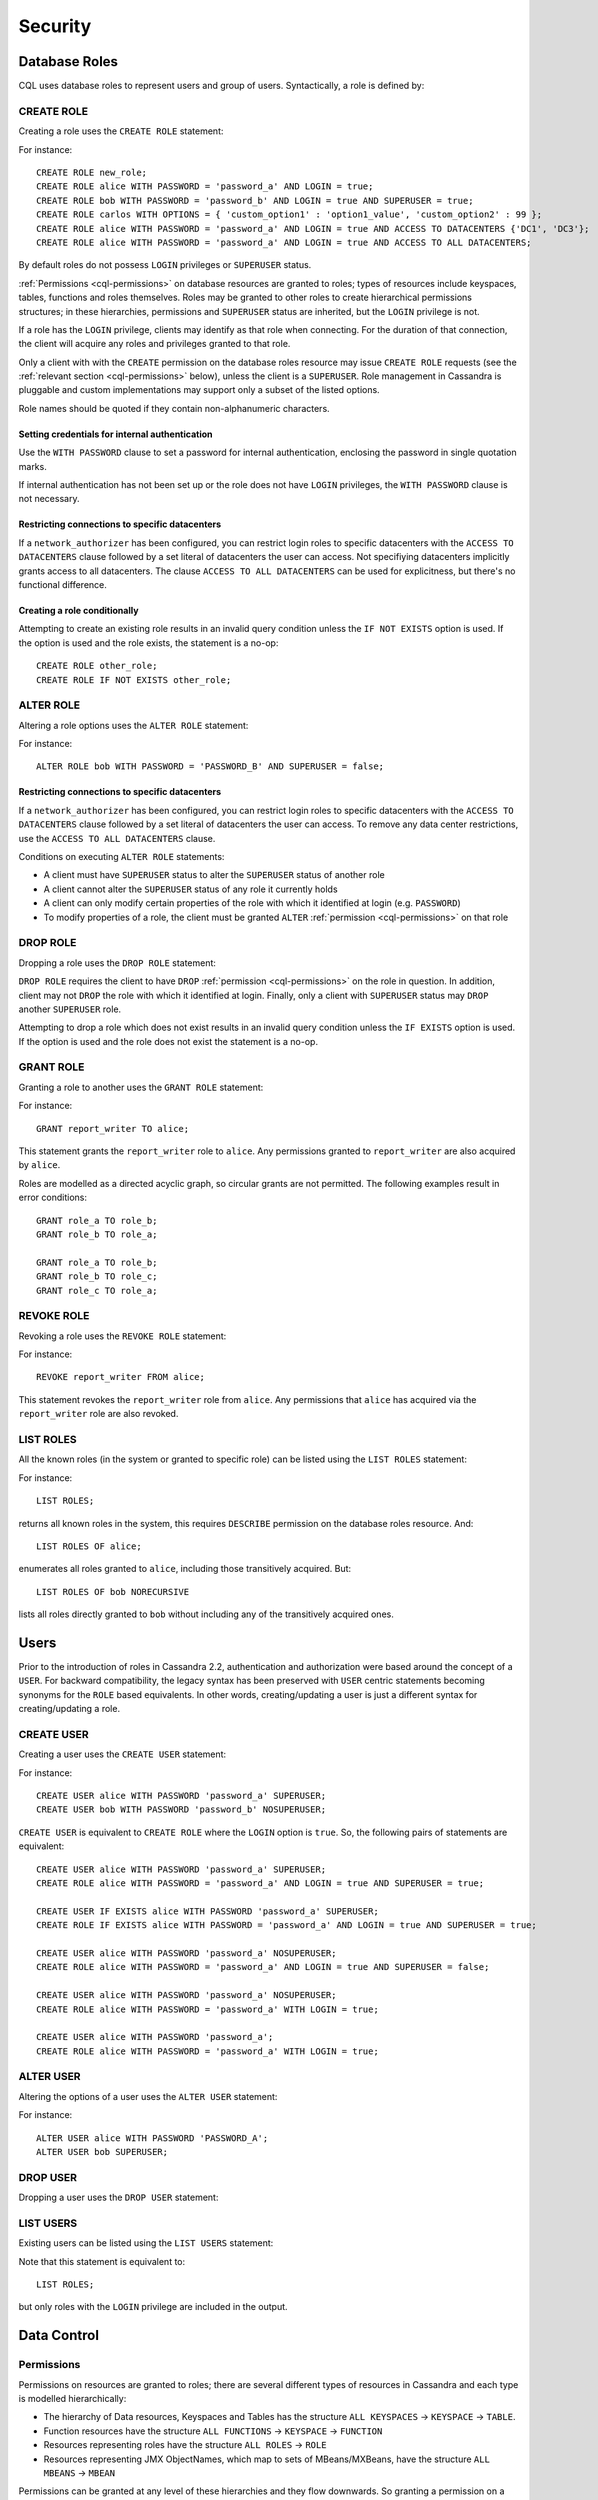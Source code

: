 .. Licensed to the Apache Software Foundation (ASF) under one
.. or more contributor license agreements.  See the NOTICE file
.. distributed with this work for additional information
.. regarding copyright ownership.  The ASF licenses this file
.. to you under the Apache License, Version 2.0 (the
.. "License"); you may not use this file except in compliance
.. with the License.  You may obtain a copy of the License at
..
..     http://www.apache.org/licenses/LICENSE-2.0
..
.. Unless required by applicable law or agreed to in writing, software
.. distributed under the License is distributed on an "AS IS" BASIS,
.. WITHOUT WARRANTIES OR CONDITIONS OF ANY KIND, either express or implied.
.. See the License for the specific language governing permissions and
.. limitations under the License.

.. highlight:: cql

.. _cql-security:

Security
--------

.. _cql-roles:

Database Roles
^^^^^^^^^^^^^^

CQL uses database roles to represent users and group of users. Syntactically, a role is defined by:

.. productionlist::
   role_name: `identifier` | `string`

.. _create-role-statement:

CREATE ROLE
~~~~~~~~~~~

Creating a role uses the ``CREATE ROLE`` statement:

.. productionlist::
   create_role_statement: CREATE ROLE [ IF NOT EXISTS ] `role_name`
                        :     [ WITH `role_options` ]
   role_options: `role_option` ( AND `role_option` )*
   role_option: PASSWORD '=' `string`
              :| LOGIN '=' `boolean`
              :| SUPERUSER '=' `boolean`
              :| OPTIONS '=' `map_literal`
              :| ACCESS TO DATACENTERS `set_literal`
              :| ACCESS TO ALL DATACENTERS

For instance::

    CREATE ROLE new_role;
    CREATE ROLE alice WITH PASSWORD = 'password_a' AND LOGIN = true;
    CREATE ROLE bob WITH PASSWORD = 'password_b' AND LOGIN = true AND SUPERUSER = true;
    CREATE ROLE carlos WITH OPTIONS = { 'custom_option1' : 'option1_value', 'custom_option2' : 99 };
    CREATE ROLE alice WITH PASSWORD = 'password_a' AND LOGIN = true AND ACCESS TO DATACENTERS {'DC1', 'DC3'};
    CREATE ROLE alice WITH PASSWORD = 'password_a' AND LOGIN = true AND ACCESS TO ALL DATACENTERS;

By default roles do not possess ``LOGIN`` privileges or ``SUPERUSER`` status.

:ref:`Permissions <cql-permissions>` on database resources are granted to roles; types of resources include keyspaces,
tables, functions and roles themselves. Roles may be granted to other roles to create hierarchical permissions
structures; in these hierarchies, permissions and ``SUPERUSER`` status are inherited, but the ``LOGIN`` privilege is
not.

If a role has the ``LOGIN`` privilege, clients may identify as that role when connecting. For the duration of that
connection, the client will acquire any roles and privileges granted to that role.

Only a client with with the ``CREATE`` permission on the database roles resource may issue ``CREATE ROLE`` requests (see
the :ref:`relevant section <cql-permissions>` below), unless the client is a ``SUPERUSER``. Role management in Cassandra
is pluggable and custom implementations may support only a subset of the listed options.

Role names should be quoted if they contain non-alphanumeric characters.

.. _setting-credentials-for-internal-authentication:

Setting credentials for internal authentication
```````````````````````````````````````````````

Use the ``WITH PASSWORD`` clause to set a password for internal authentication, enclosing the password in single
quotation marks.

If internal authentication has not been set up or the role does not have ``LOGIN`` privileges, the ``WITH PASSWORD``
clause is not necessary.

Restricting connections to specific datacenters
```````````````````````````````````````````````

If a ``network_authorizer`` has been configured, you can restrict login roles to specific datacenters with the
``ACCESS TO DATACENTERS`` clause followed by a set literal of datacenters the user can access. Not specifiying
datacenters implicitly grants access to all datacenters. The clause ``ACCESS TO ALL DATACENTERS`` can be used for
explicitness, but there's no functional difference.

Creating a role conditionally
`````````````````````````````

Attempting to create an existing role results in an invalid query condition unless the ``IF NOT EXISTS`` option is used.
If the option is used and the role exists, the statement is a no-op::

    CREATE ROLE other_role;
    CREATE ROLE IF NOT EXISTS other_role;


.. _alter-role-statement:

ALTER ROLE
~~~~~~~~~~

Altering a role options uses the ``ALTER ROLE`` statement:

.. productionlist::
   alter_role_statement: ALTER ROLE `role_name` WITH `role_options`

For instance::

    ALTER ROLE bob WITH PASSWORD = 'PASSWORD_B' AND SUPERUSER = false;

Restricting connections to specific datacenters
```````````````````````````````````````````````

If a ``network_authorizer`` has been configured, you can restrict login roles to specific datacenters with the
``ACCESS TO DATACENTERS`` clause followed by a set literal of datacenters the user can access. To remove any
data center restrictions, use the ``ACCESS TO ALL DATACENTERS`` clause.

Conditions on executing ``ALTER ROLE`` statements:

-  A client must have ``SUPERUSER`` status to alter the ``SUPERUSER`` status of another role
-  A client cannot alter the ``SUPERUSER`` status of any role it currently holds
-  A client can only modify certain properties of the role with which it identified at login (e.g. ``PASSWORD``)
-  To modify properties of a role, the client must be granted ``ALTER`` :ref:`permission <cql-permissions>` on that role

.. _drop-role-statement:

DROP ROLE
~~~~~~~~~

Dropping a role uses the ``DROP ROLE`` statement:

.. productionlist::
   drop_role_statement: DROP ROLE [ IF EXISTS ] `role_name`

``DROP ROLE`` requires the client to have ``DROP`` :ref:`permission <cql-permissions>` on the role in question. In
addition, client may not ``DROP`` the role with which it identified at login. Finally, only a client with ``SUPERUSER``
status may ``DROP`` another ``SUPERUSER`` role.

Attempting to drop a role which does not exist results in an invalid query condition unless the ``IF EXISTS`` option is
used. If the option is used and the role does not exist the statement is a no-op.

.. _grant-role-statement:

GRANT ROLE
~~~~~~~~~~

Granting a role to another uses the ``GRANT ROLE`` statement:

.. productionlist::
   grant_role_statement: GRANT `role_name` TO `role_name`

For instance::

    GRANT report_writer TO alice;

This statement grants the ``report_writer`` role to ``alice``. Any permissions granted to ``report_writer`` are also
acquired by ``alice``.

Roles are modelled as a directed acyclic graph, so circular grants are not permitted. The following examples result in
error conditions::

    GRANT role_a TO role_b;
    GRANT role_b TO role_a;

    GRANT role_a TO role_b;
    GRANT role_b TO role_c;
    GRANT role_c TO role_a;

.. _revoke-role-statement:

REVOKE ROLE
~~~~~~~~~~~

Revoking a role uses the ``REVOKE ROLE`` statement:

.. productionlist::
   revoke_role_statement: REVOKE `role_name` FROM `role_name`

For instance::

    REVOKE report_writer FROM alice;

This statement revokes the ``report_writer`` role from ``alice``. Any permissions that ``alice`` has acquired via the
``report_writer`` role are also revoked.

.. _list-roles-statement:

LIST ROLES
~~~~~~~~~~

All the known roles (in the system or granted to specific role) can be listed using the ``LIST ROLES`` statement:

.. productionlist::
   list_roles_statement: LIST ROLES [ OF `role_name` ] [ NORECURSIVE ]

For instance::

    LIST ROLES;

returns all known roles in the system, this requires ``DESCRIBE`` permission on the database roles resource. And::

    LIST ROLES OF alice;

enumerates all roles granted to ``alice``, including those transitively acquired. But::

    LIST ROLES OF bob NORECURSIVE

lists all roles directly granted to ``bob`` without including any of the transitively acquired ones.

Users
^^^^^

Prior to the introduction of roles in Cassandra 2.2, authentication and authorization were based around the concept of a
``USER``. For backward compatibility, the legacy syntax has been preserved with ``USER`` centric statements becoming
synonyms for the ``ROLE`` based equivalents. In other words, creating/updating a user is just a different syntax for
creating/updating a role.

.. _create-user-statement:

CREATE USER
~~~~~~~~~~~

Creating a user uses the ``CREATE USER`` statement:

.. productionlist::
   create_user_statement: CREATE USER [ IF NOT EXISTS ] `role_name` [ WITH PASSWORD `string` ] [ `user_option` ]
   user_option: SUPERUSER | NOSUPERUSER

For instance::

    CREATE USER alice WITH PASSWORD 'password_a' SUPERUSER;
    CREATE USER bob WITH PASSWORD 'password_b' NOSUPERUSER;

``CREATE USER`` is equivalent to ``CREATE ROLE`` where the ``LOGIN`` option is ``true``. So, the following pairs of
statements are equivalent::

    CREATE USER alice WITH PASSWORD 'password_a' SUPERUSER;
    CREATE ROLE alice WITH PASSWORD = 'password_a' AND LOGIN = true AND SUPERUSER = true;

    CREATE USER IF EXISTS alice WITH PASSWORD 'password_a' SUPERUSER;
    CREATE ROLE IF EXISTS alice WITH PASSWORD = 'password_a' AND LOGIN = true AND SUPERUSER = true;

    CREATE USER alice WITH PASSWORD 'password_a' NOSUPERUSER;
    CREATE ROLE alice WITH PASSWORD = 'password_a' AND LOGIN = true AND SUPERUSER = false;

    CREATE USER alice WITH PASSWORD 'password_a' NOSUPERUSER;
    CREATE ROLE alice WITH PASSWORD = 'password_a' WITH LOGIN = true;

    CREATE USER alice WITH PASSWORD 'password_a';
    CREATE ROLE alice WITH PASSWORD = 'password_a' WITH LOGIN = true;

.. _alter-user-statement:

ALTER USER
~~~~~~~~~~

Altering the options of a user uses the ``ALTER USER`` statement:

.. productionlist::
   alter_user_statement: ALTER USER `role_name` [ WITH PASSWORD `string` ] [ `user_option` ]

For instance::

    ALTER USER alice WITH PASSWORD 'PASSWORD_A';
    ALTER USER bob SUPERUSER;

.. _drop-user-statement:

DROP USER
~~~~~~~~~

Dropping a user uses the ``DROP USER`` statement:

.. productionlist::
   drop_user_statement: DROP USER [ IF EXISTS ] `role_name`

.. _list-users-statement:

LIST USERS
~~~~~~~~~~

Existing users can be listed using the ``LIST USERS`` statement:

.. productionlist::
   list_users_statement: LIST USERS

Note that this statement is equivalent to::

    LIST ROLES;

but only roles with the ``LOGIN`` privilege are included in the output.

Data Control
^^^^^^^^^^^^

.. _cql-permissions:

Permissions
~~~~~~~~~~~

Permissions on resources are granted to roles; there are several different types of resources in Cassandra and each type
is modelled hierarchically:

- The hierarchy of Data resources, Keyspaces and Tables has the structure ``ALL KEYSPACES`` -> ``KEYSPACE`` ->
  ``TABLE``.
- Function resources have the structure ``ALL FUNCTIONS`` -> ``KEYSPACE`` -> ``FUNCTION``
- Resources representing roles have the structure ``ALL ROLES`` -> ``ROLE``
- Resources representing JMX ObjectNames, which map to sets of MBeans/MXBeans, have the structure ``ALL MBEANS`` ->
  ``MBEAN``

Permissions can be granted at any level of these hierarchies and they flow downwards. So granting a permission on a
resource higher up the chain automatically grants that same permission on all resources lower down. For example,
granting ``SELECT`` on a ``KEYSPACE`` automatically grants it on all ``TABLES`` in that ``KEYSPACE``. Likewise, granting
a permission on ``ALL FUNCTIONS`` grants it on every defined function, regardless of which keyspace it is scoped in. It
is also possible to grant permissions on all functions scoped to a particular keyspace.

Modifications to permissions are visible to existing client sessions; that is, connections need not be re-established
following permissions changes.

The full set of available permissions is:

- ``CREATE``
- ``ALTER``
- ``DROP``
- ``SELECT``
- ``MODIFY``
- ``AUTHORIZE``
- ``DESCRIBE``
- ``EXECUTE``

Not all permissions are applicable to every type of resource. For instance, ``EXECUTE`` is only relevant in the context
of functions or mbeans; granting ``EXECUTE`` on a resource representing a table is nonsensical. Attempting to ``GRANT``
a permission on resource to which it cannot be applied results in an error response. The following illustrates which
permissions can be granted on which types of resource, and which statements are enabled by that permission.

=============== =============================== =======================================================================
 Permission      Resource                        Operations
=============== =============================== =======================================================================
 ``CREATE``      ``ALL KEYSPACES``               ``CREATE KEYSPACE`` and ``CREATE TABLE`` in any keyspace
 ``CREATE``      ``KEYSPACE``                    ``CREATE TABLE`` in specified keyspace
 ``CREATE``      ``ALL FUNCTIONS``               ``CREATE FUNCTION`` in any keyspace and ``CREATE AGGREGATE`` in any
                                                 keyspace
 ``CREATE``      ``ALL FUNCTIONS IN KEYSPACE``   ``CREATE FUNCTION`` and ``CREATE AGGREGATE`` in specified keyspace
 ``CREATE``      ``ALL ROLES``                   ``CREATE ROLE``
 ``ALTER``       ``ALL KEYSPACES``               ``ALTER KEYSPACE`` and ``ALTER TABLE`` in any keyspace
 ``ALTER``       ``KEYSPACE``                    ``ALTER KEYSPACE`` and ``ALTER TABLE`` in specified keyspace
 ``ALTER``       ``TABLE``                       ``ALTER TABLE``
 ``ALTER``       ``ALL FUNCTIONS``               ``CREATE FUNCTION`` and ``CREATE AGGREGATE``: replacing any existing
 ``ALTER``       ``ALL FUNCTIONS IN KEYSPACE``   ``CREATE FUNCTION`` and ``CREATE AGGREGATE``: replacing existing in
                                                 specified keyspace
 ``ALTER``       ``FUNCTION``                    ``CREATE FUNCTION`` and ``CREATE AGGREGATE``: replacing existing
 ``ALTER``       ``ALL ROLES``                   ``ALTER ROLE`` on any role
 ``ALTER``       ``ROLE``                        ``ALTER ROLE``
 ``DROP``        ``ALL KEYSPACES``               ``DROP KEYSPACE`` and ``DROP TABLE`` in any keyspace
 ``DROP``        ``KEYSPACE``                    ``DROP TABLE`` in specified keyspace
 ``DROP``        ``TABLE``                       ``DROP TABLE``
 ``DROP``        ``ALL FUNCTIONS``               ``DROP FUNCTION`` and ``DROP AGGREGATE`` in any keyspace
 ``DROP``        ``ALL FUNCTIONS IN KEYSPACE``   ``DROP FUNCTION`` and ``DROP AGGREGATE`` in specified keyspace
 ``DROP``        ``FUNCTION``                    ``DROP FUNCTION``
 ``DROP``        ``ALL ROLES``                   ``DROP ROLE`` on any role
 ``DROP``        ``ROLE``                        ``DROP ROLE``
 ``SELECT``      ``ALL KEYSPACES``               ``SELECT`` on any table
 ``SELECT``      ``KEYSPACE``                    ``SELECT`` on any table in specified keyspace
 ``SELECT``      ``TABLE``                       ``SELECT`` on specified table
 ``SELECT``      ``ALL MBEANS``                  Call getter methods on any mbean
 ``SELECT``      ``MBEANS``                      Call getter methods on any mbean matching a wildcard pattern
 ``SELECT``      ``MBEAN``                       Call getter methods on named mbean
 ``MODIFY``      ``ALL KEYSPACES``               ``INSERT``, ``UPDATE``, ``DELETE`` and ``TRUNCATE`` on any table
 ``MODIFY``      ``KEYSPACE``                    ``INSERT``, ``UPDATE``, ``DELETE`` and ``TRUNCATE`` on any table in
                                                 specified keyspace
 ``MODIFY``      ``TABLE``                       ``INSERT``, ``UPDATE``, ``DELETE`` and ``TRUNCATE`` on specified table
 ``MODIFY``      ``ALL MBEANS``                  Call setter methods on any mbean
 ``MODIFY``      ``MBEANS``                      Call setter methods on any mbean matching a wildcard pattern
 ``MODIFY``      ``MBEAN``                       Call setter methods on named mbean
 ``AUTHORIZE``   ``ALL KEYSPACES``               ``GRANT PERMISSION`` and ``REVOKE PERMISSION`` on any table
 ``AUTHORIZE``   ``KEYSPACE``                    ``GRANT PERMISSION`` and ``REVOKE PERMISSION`` on any table in
                                                 specified keyspace
 ``AUTHORIZE``   ``TABLE``                       ``GRANT PERMISSION`` and ``REVOKE PERMISSION`` on specified table
 ``AUTHORIZE``   ``ALL FUNCTIONS``               ``GRANT PERMISSION`` and ``REVOKE PERMISSION`` on any function
 ``AUTHORIZE``   ``ALL FUNCTIONS IN KEYSPACE``   ``GRANT PERMISSION`` and ``REVOKE PERMISSION`` in specified keyspace
 ``AUTHORIZE``   ``FUNCTION``                    ``GRANT PERMISSION`` and ``REVOKE PERMISSION`` on specified function
 ``AUTHORIZE``   ``ALL MBEANS``                  ``GRANT PERMISSION`` and ``REVOKE PERMISSION`` on any mbean
 ``AUTHORIZE``   ``MBEANS``                      ``GRANT PERMISSION`` and ``REVOKE PERMISSION`` on any mbean matching
                                                 a wildcard pattern
 ``AUTHORIZE``   ``MBEAN``                       ``GRANT PERMISSION`` and ``REVOKE PERMISSION`` on named mbean
 ``AUTHORIZE``   ``ALL ROLES``                   ``GRANT ROLE`` and ``REVOKE ROLE`` on any role
 ``AUTHORIZE``   ``ROLES``                       ``GRANT ROLE`` and ``REVOKE ROLE`` on specified roles
 ``DESCRIBE``    ``ALL ROLES``                   ``LIST ROLES`` on all roles or only roles granted to another,
                                                 specified role
 ``DESCRIBE``    ``ALL MBEANS``                  Retrieve metadata about any mbean from the platform's MBeanServer
 ``DESCRIBE``    ``MBEANS``                      Retrieve metadata about any mbean matching a wildcard patter from the
                                                 platform's MBeanServer
 ``DESCRIBE``    ``MBEAN``                       Retrieve metadata about a named mbean from the platform's MBeanServer
 ``EXECUTE``     ``ALL FUNCTIONS``               ``SELECT``, ``INSERT`` and ``UPDATE`` using any function, and use of
                                                 any function in ``CREATE AGGREGATE``
 ``EXECUTE``     ``ALL FUNCTIONS IN KEYSPACE``   ``SELECT``, ``INSERT`` and ``UPDATE`` using any function in specified
                                                 keyspace and use of any function in keyspace in ``CREATE AGGREGATE``
 ``EXECUTE``     ``FUNCTION``                    ``SELECT``, ``INSERT`` and ``UPDATE`` using specified function and use
                                                 of the function in ``CREATE AGGREGATE``
 ``EXECUTE``     ``ALL MBEANS``                  Execute operations on any mbean
 ``EXECUTE``     ``MBEANS``                      Execute operations on any mbean matching a wildcard pattern
 ``EXECUTE``     ``MBEAN``                       Execute operations on named mbean
=============== =============================== =======================================================================

.. _grant-permission-statement:

GRANT PERMISSION
~~~~~~~~~~~~~~~~

Granting a permission uses the ``GRANT PERMISSION`` statement:

.. productionlist::
   grant_permission_statement: GRANT `permissions` ON `resource` TO `role_name`
   permissions: ALL [ PERMISSIONS ] | `permission` [ PERMISSION ]
   permission: CREATE | ALTER | DROP | SELECT | MODIFY | AUTHORIZE | DESCRIBE | EXECUTE
   resource: ALL KEYSPACES
           :| KEYSPACE `keyspace_name`
           :| [ TABLE ] `table_name`
           :| ALL ROLES
           :| ROLE `role_name`
           :| ALL FUNCTIONS [ IN KEYSPACE `keyspace_name` ]
           :| FUNCTION `function_name` '(' [ `cql_type` ( ',' `cql_type` )* ] ')'
           :| ALL MBEANS
           :| ( MBEAN | MBEANS ) `string`

For instance::

    GRANT SELECT ON ALL KEYSPACES TO data_reader;

This gives any user with the role ``data_reader`` permission to execute ``SELECT`` statements on any table across all
keyspaces::

    GRANT MODIFY ON KEYSPACE keyspace1 TO data_writer;

This give any user with the role ``data_writer`` permission to perform ``UPDATE``, ``INSERT``, ``UPDATE``, ``DELETE``
and ``TRUNCATE`` queries on all tables in the ``keyspace1`` keyspace::

    GRANT DROP ON keyspace1.table1 TO schema_owner;

This gives any user with the ``schema_owner`` role permissions to ``DROP`` ``keyspace1.table1``::

    GRANT EXECUTE ON FUNCTION keyspace1.user_function( int ) TO report_writer;

This grants any user with the ``report_writer`` role permission to execute ``SELECT``, ``INSERT`` and ``UPDATE`` queries
which use the function ``keyspace1.user_function( int )``::

    GRANT DESCRIBE ON ALL ROLES TO role_admin;

This grants any user with the ``role_admin`` role permission to view any and all roles in the system with a ``LIST
ROLES`` statement

.. _grant-all:

GRANT ALL
`````````

When the ``GRANT ALL`` form is used, the appropriate set of permissions is determined automatically based on the target
resource.

Automatic Granting
``````````````````

When a resource is created, via a ``CREATE KEYSPACE``, ``CREATE TABLE``, ``CREATE FUNCTION``, ``CREATE AGGREGATE`` or
``CREATE ROLE`` statement, the creator (the role the database user who issues the statement is identified as), is
automatically granted all applicable permissions on the new resource.

.. _revoke-permission-statement:

REVOKE PERMISSION
~~~~~~~~~~~~~~~~~

Revoking a permission from a role uses the ``REVOKE PERMISSION`` statement:

.. productionlist::
   revoke_permission_statement: REVOKE `permissions` ON `resource` FROM `role_name`

For instance::

    REVOKE SELECT ON ALL KEYSPACES FROM data_reader;
    REVOKE MODIFY ON KEYSPACE keyspace1 FROM data_writer;
    REVOKE DROP ON keyspace1.table1 FROM schema_owner;
    REVOKE EXECUTE ON FUNCTION keyspace1.user_function( int ) FROM report_writer;
    REVOKE DESCRIBE ON ALL ROLES FROM role_admin;

Because of their function in normal driver operations, certain tables cannot have their `SELECT` permissions
revoked. The following tables will be available to all authorized users regardless of their assigned role::

* `system_schema.keyspaces`
* `system_schema.columns`
* `system_schema.tables`
* `system.local`
* `system.peers`

.. _list-permissions-statement:

LIST PERMISSIONS
~~~~~~~~~~~~~~~~

Listing granted permissions uses the ``LIST PERMISSIONS`` statement:

.. productionlist::
   list_permissions_statement: LIST `permissions` [ ON `resource` ] [ OF `role_name` [ NORECURSIVE ] ]

For instance::

    LIST ALL PERMISSIONS OF alice;

Show all permissions granted to ``alice``, including those acquired transitively from any other roles::

    LIST ALL PERMISSIONS ON keyspace1.table1 OF bob;

Show all permissions on ``keyspace1.table1`` granted to ``bob``, including those acquired transitively from any other
roles. This also includes any permissions higher up the resource hierarchy which can be applied to ``keyspace1.table1``.
For example, should ``bob`` have ``ALTER`` permission on ``keyspace1``, that would be included in the results of this
query. Adding the ``NORECURSIVE`` switch restricts the results to only those permissions which were directly granted to
``bob`` or one of ``bob``'s roles::

    LIST SELECT PERMISSIONS OF carlos;

Show any permissions granted to ``carlos`` or any of ``carlos``'s roles, limited to ``SELECT`` permissions on any
resource.
